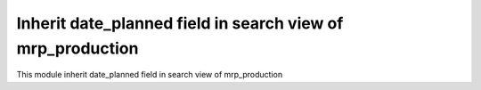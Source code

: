 Inherit date_planned field in search view of mrp_production
===========================================================

This module inherit date_planned field in search view of mrp_production